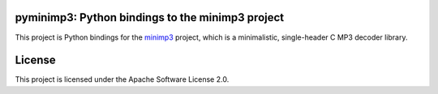pyminimp3: Python bindings to the minimp3 project
=================================================

This project is Python bindings for the `minimp3 <https://github.com/lieff/minimp3>`_ project, which is a minimalistic, single-header C MP3 decoder library.

License
=======

This project is licensed under the Apache Software License 2.0.

